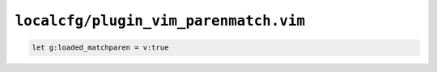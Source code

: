``localcfg/plugin_vim_parenmatch.vim``
======================================

.. code-block:: vim

    let g:loaded_matchparen = v:true
